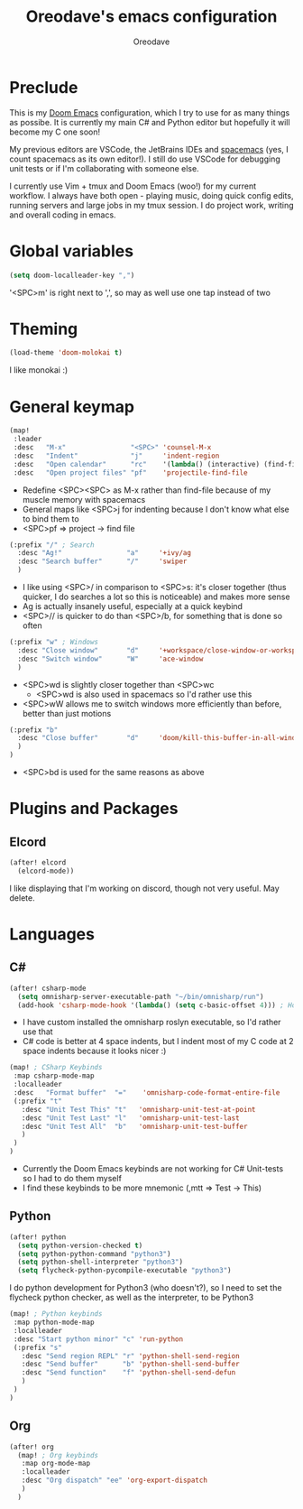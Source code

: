 #+TITLE: Oreodave's emacs configuration
#+AUTHOR: Oreodave
#+DESCRIPTION: My Doom Emacs configuration!

* Preclude
This is my [[https://github.com/hlissner/doom-emacs][Doom Emacs]] configuration, which I try to use for as many things as
possibe. It is currently my main C# and Python editor but hopefully it will
become my C one soon!

My previous editors are VSCode, the JetBrains IDEs and [[http://spacemacs.org][spacemacs]] (yes, I count
spacemacs as its own editor!). I still do use VSCode for debugging unit tests or
if I'm collaborating with someone else.

I currently use Vim + tmux and Doom Emacs (woo!) for my current workflow. I
always have both open - playing music, doing quick config edits, running
servers and large jobs in my tmux session. I do project work, writing and
overall coding in emacs.

* Global variables
#+BEGIN_SRC emacs-lisp
(setq doom-localleader-key ",")
#+END_SRC
'<SPC>m' is right next to ',', so may as well use one tap instead of two

* Theming
#+BEGIN_SRC emacs-lisp
(load-theme 'doom-molokai t)
#+END_SRC
I like monokai :)

* General keymap
#+BEGIN_SRC emacs-lisp
(map!
 :leader
 :desc   "M-x"                "<SPC>" 'counsel-M-x
 :desc   "Indent"             "j"     'indent-region
 :desc   "Open calendar"      "rc"    '(lambda() (interactive) (find-file "~/Text/calendar.org"))
 :desc   "Open project files" "pf"    'projectile-find-file
#+END_SRC
- Redefine <SPC><SPC> as M-x rather than find-file because of my muscle memory
  with spacemacs
- General maps like <SPC>j for indenting because I don't know what else to bind
  them to
- <SPC>pf => project -> find file
#+BEGIN_SRC emacs-lisp
 (:prefix "/" ; Search
   :desc "Ag!"                "a"     '+ivy/ag
   :desc "Search buffer"      "/"     'swiper
   )
#+END_SRC
- I like using <SPC>/ in comparison to <SPC>s: it's closer together (thus
  quicker, I do searches a lot so this is noticeable) and makes more sense
- Ag is actually insanely useful, especially at a quick keybind
- <SPC>// is quicker to do than <SPC>/b, for something that is done so often

#+BEGIN_SRC emacs-lisp
 (:prefix "w" ; Windows
   :desc "Close window"       "d"     '+workspace/close-window-or-workspace
   :desc "Switch window"      "W"     'ace-window
   )
#+END_SRC
- <SPC>wd is slightly closer together than <SPC>wc
  - <SPC>wd is also used in spacemacs so I'd rather use this
- <SPC>wW allows me to switch windows more efficiently than before, better than
  just motions

#+BEGIN_SRC emacs-lisp
 (:prefix "b"
   :desc "Close buffer"       "d"     'doom/kill-this-buffer-in-all-windows
   )
 )
#+END_SRC
- <SPC>bd is used for the same reasons as above

* Plugins and Packages

** Elcord
#+BEGIN_SRC emacs-lisp
(after! elcord
  (elcord-mode))
#+END_SRC
I like displaying that I'm working on discord, though not very useful. May delete.
* Languages

** C#
#+BEGIN_SRC emacs-lisp
(after! csharp-mode
  (setq omnisharp-server-executable-path "~/bin/omnisharp/run")
  (add-hook 'csharp-mode-hook '(lambda() (setq c-basic-offset 4))) ; Hook for csharp setting variables
#+END_SRC
- I have custom installed the omnisharp roslyn executable, so I'd rather use
  that
- C# code is better at 4 space indents, but I indent most of my C code at 2
  space indents because it looks nicer :)

#+BEGIN_SRC emacs-lisp
  (map! ; CSharp Keybinds
   :map csharp-mode-map
   :localleader
   :desc   "Format buffer"  "="    'omnisharp-code-format-entire-file
   (:prefix "t"
     :desc "Unit Test This" "t"   'omnisharp-unit-test-at-point
     :desc "Unit Test Last" "l"   'omnisharp-unit-test-last
     :desc "Unit Test All"  "b"   'omnisharp-unit-test-buffer
     )
   )
  )
#+END_SRC
- Currently the Doom Emacs keybinds are not working for C# Unit-tests so I had
  to do them myself
- I find these keybinds to be more mnemonic (,mtt => Test -> This)

** Python
#+BEGIN_SRC emacs-lisp
(after! python
  (setq python-version-checked t)
  (setq python-python-command "python3")
  (setq python-shell-interpreter "python3")
  (setq flycheck-python-pycompile-executable "python3")
#+END_SRC
I do python development for Python3 (who doesn't?), so I need to set the
flycheck python checker, as well as the interpreter, to be Python3


#+BEGIN_SRC emacs-lisp
  (map! ; Python keybinds
   :map python-mode-map
   :localleader
   :desc "Start python minor" "c" 'run-python
   (:prefix "s"
     :desc "Send region REPL" "r" 'python-shell-send-region
     :desc "Send buffer"      "b" 'python-shell-send-buffer
     :desc "Send function"    "f" 'python-shell-send-defun
     )
   )
  )
#+END_SRC
** Org
#+BEGIN_SRC emacs-lisp
(after! org
  (map! ; Org keybinds
   :map org-mode-map
   :localleader
   :desc "Org dispatch" "ee" 'org-export-dispatch
   )
  )
#+END_SRC
